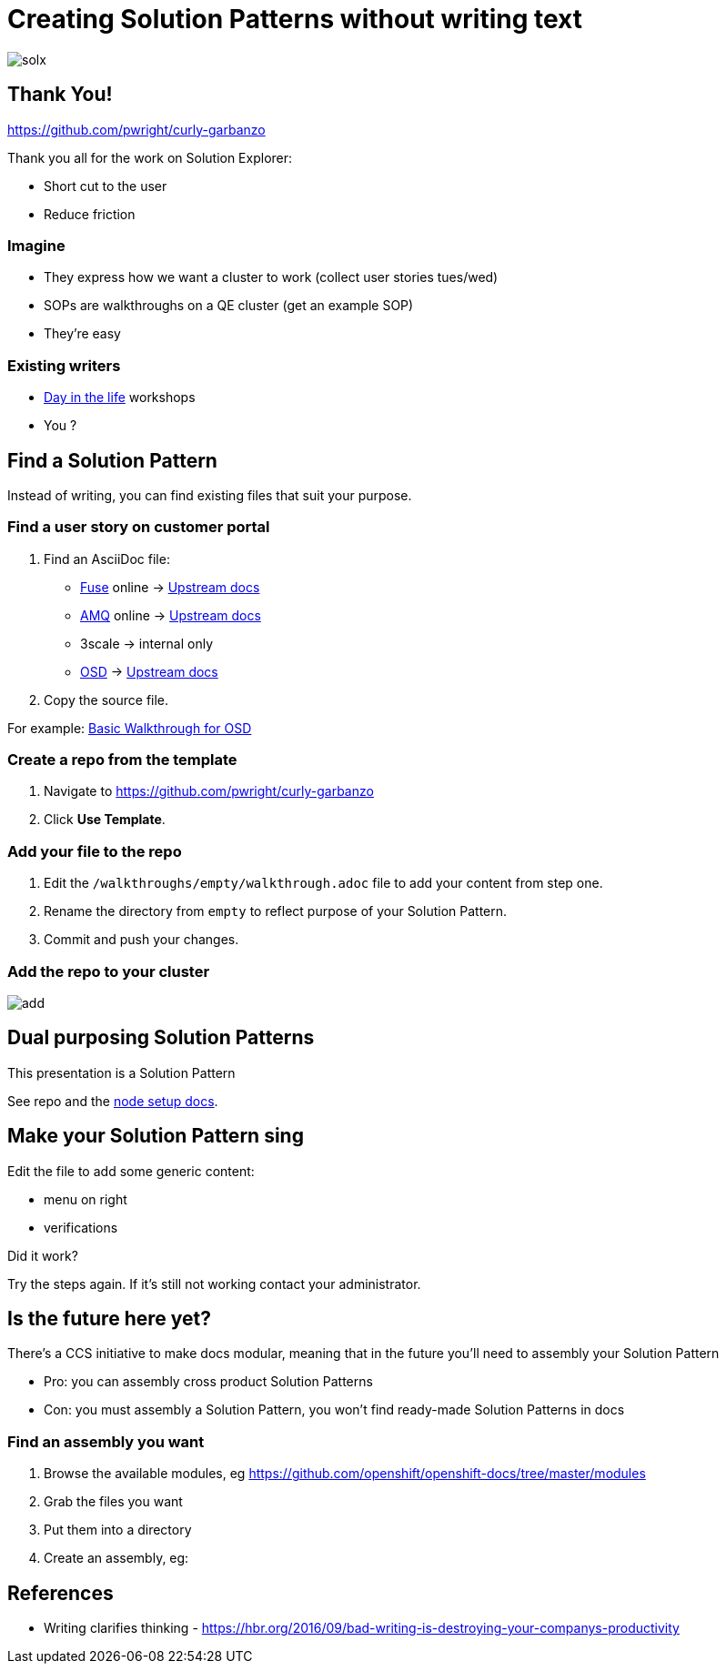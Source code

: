 = Creating Solution Patterns without writing text

image::slide-imgs/solx.png[]


ifdef::openshift-host[]
:sectnums:

[type=walkthroughResource,serviceName=openshift]
.Red Hat OpenShift
****
* link:https://access.redhat.com/documentation/en-us/red_hat_managed_integration/1/html/getting_started/index#gs-publishing-walkthroughs-proc[Adding Solution Patterns, window="_blank"]
* link:https://access.redhat.com/documentation/en-us/red_hat_managed_integration/1/html/getting_started/index#gs-writing-walkthroughs-proc[Writing Solution Patterns, window="_blank"]
****
endif::openshift-host[]

== Thank You!
https://github.com/pwright/curly-garbanzo

Thank you all for the work on Solution Explorer:


* Short cut to the user
* Reduce friction

=== Imagine

[%step]
* They express how we want a cluster to work (collect user stories tues/wed)
* SOPs are walkthroughs on a QE cluster (get an example SOP)
* They're easy

=== Existing writers

* link:https://github.com/RedHatWorkshops/dayinthelife-integration[Day in the life] workshops
* You ?


== Find a Solution Pattern

Instead of writing, you can find existing files that suit your purpose.

=== Find a user story on customer portal

. Find an AsciiDoc file:
* link:https://access.redhat.com/documentation/en-us/red_hat_fuse/7.4/[Fuse] online -> link:https://github.com/syndesisio/syndesis/tree/master/doc[Upstream docs]
* link:https://access.redhat.com/documentation/en-us/red_hat_amq/7.4/[AMQ] online -> link:https://github.com/EnMasseProject/enmasse/tree/master/documentation[Upstream docs]
* 3scale -> internal only
* link:https://access.redhat.com/documentation/en-us/openshift_dedicated/3/[OSD] -> link:https://github.com/openshift/openshift-docs/tree/dedicated[Upstream docs]

. Copy the source file. 

For example: link:https://raw.githubusercontent.com/openshift/openshift-docs/dedicated-3.2/getting_started/basic_walkthrough.adoc[Basic Walkthrough for OSD]

=== Create a repo from the template

. Navigate to https://github.com/pwright/curly-garbanzo
. Click *Use Template*.

=== Add your file to the repo

. Edit the `/walkthroughs/empty/walkthrough.adoc` file to add your content from step one.
. Rename the directory from `empty` to reflect purpose of your Solution Pattern.
. Commit and push your changes.

=== Add the repo to your cluster

image::slide-imgs/add.png[]

== Dual purposing Solution Patterns

This presentation is a Solution Pattern

See repo and the link:https://asciidoctor.org/docs/asciidoctor-revealjs/#node-javascript-setup[node setup docs].

== Make your Solution Pattern sing

Edit the file to add some generic content:

* menu on right
* verifications

[type=verification]
====
Did it work?
====

[type=verificationFail]
Try the steps again. If it's still not working contact your administrator.

== Is the future here yet?

There's a CCS initiative to make docs modular, meaning that in the future you'll need to assembly your Solution Pattern

* Pro: you can assembly cross product Solution Patterns
* Con: you must assembly a Solution Pattern, you won't find ready-made Solution Patterns in docs

=== Find an assembly you want

. Browse the available modules, eg https://github.com/openshift/openshift-docs/tree/master/modules
. Grab the files you want
. Put them into a directory
. Create an assembly, eg:
+
----

----


== References

* Writing clarifies thinking - https://hbr.org/2016/09/bad-writing-is-destroying-your-companys-productivity